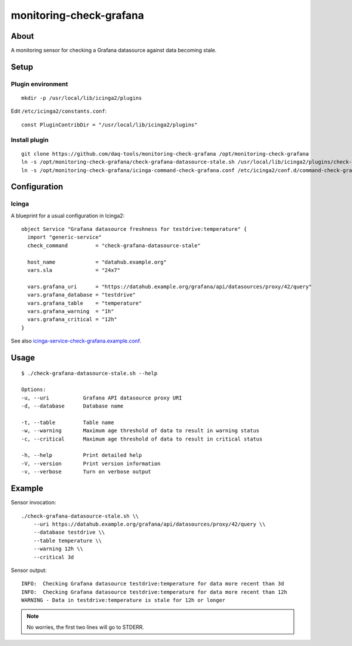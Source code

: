 ########################
monitoring-check-grafana
########################


*****
About
*****
A monitoring sensor for checking a Grafana datasource against data becoming stale.


*****
Setup
*****

Plugin environment
==================
::

    mkdir -p /usr/local/lib/icinga2/plugins

Edit ``/etc/icinga2/constants.conf``::

    const PluginContribDir = "/usr/local/lib/icinga2/plugins"

Install plugin
==============
::

    git clone https://github.com/daq-tools/monitoring-check-grafana /opt/monitoring-check-grafana
    ln -s /opt/monitoring-check-grafana/check-grafana-datasource-stale.sh /usr/local/lib/icinga2/plugins/check-grafana-datasource-stale
    ln -s /opt/monitoring-check-grafana/icinga-command-check-grafana.conf /etc/icinga2/conf.d/command-check-grafana.conf


*************
Configuration
*************

Icinga
======
A blueprint for a usual configuration in Icinga2::

    object Service "Grafana datasource freshness for testdrive:temperature" {
      import "generic-service"
      check_command         = "check-grafana-datasource-stale"

      host_name             = "datahub.example.org"
      vars.sla              = "24x7"

      vars.grafana_uri      = "https://datahub.example.org/grafana/api/datasources/proxy/42/query"
      vars.grafana_database = "testdrive"
      vars.grafana_table    = "temperature"
      vars.grafana_warning  = "1h"
      vars.grafana_critical = "12h"
    }


See also `icinga-service-check-grafana.example.conf`_.

.. _icinga-service-check-grafana.example.conf: https://github.com/daq-tools/monitoring-check-grafana/blob/master/icinga-service-check-grafana.example.conf


*****
Usage
*****
::

    $ ./check-grafana-datasource-stale.sh --help

    Options:
    -u, --uri           Grafana API datasource proxy URI
    -d, --database      Database name

    -t, --table         Table name
    -w, --warning       Maximum age threshold of data to result in warning status
    -c, --critical      Maximum age threshold of data to result in critical status

    -h, --help          Print detailed help
    -V, --version       Print version information
    -v, --verbose       Turn on verbose output


*******
Example
*******
Sensor invocation::

    ./check-grafana-datasource-stale.sh \\
        --uri https://datahub.example.org/grafana/api/datasources/proxy/42/query \\
        --database testdrive \\
        --table temperature \\
        --warning 12h \\
        --critical 3d

Sensor output::

    INFO:  Checking Grafana datasource testdrive:temperature for data more recent than 3d
    INFO:  Checking Grafana datasource testdrive:temperature for data more recent than 12h
    WARNING - Data in testdrive:temperature is stale for 12h or longer

.. note:: No worries, the first two lines will go to STDERR.
